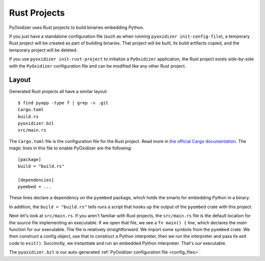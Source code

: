.. _rust_projects:

=============
Rust Projects
=============

PyOxidizer uses Rust projects to build binaries embedding Python.

If you just have a standalone configuration file (such as when running
``pyoxidizer init-config-file``), a temporary Rust project will be
created as part of building binaries. That project will be built, its
build artifacts copied, and the temporary project will be deleted.

If you use ``pyoxidizer init-rust-project`` to initialize a
``PyOxidizer`` application, the Rust project exists side-by-side with
the ``PyOxidizer`` configuration file and can be modified like
any other Rust project.

.. _rust_project_layout:

Layout
======

Generated Rust projects all have a similar layout::

   $ find pyapp -type f | grep -v .git
   Cargo.toml
   build.rs
   pyoxidizer.bzl
   src/main.rs

The ``Cargo.toml`` file is the configuration file for the Rust project.
Read more in
`the official Cargo documentation <https://doc.rust-lang.org/cargo/reference/manifest.html>`_.
The magic lines in this file to enable PyOxidizer are the following::

   [package]
   build = "build.rs"

   [dependencies]
   pyembed = ...

These lines declare a dependency on the ``pyembed`` package, which holds
the smarts for embedding Python in a binary.

In addition, the ``build = "build.rs"`` tells runs a script that hooks up
the output of the ``pyembed`` crate with this project.

Next let's look at ``src/main.rs``. If you aren't familiar with Rust
projects, the ``src/main.rs`` file is the default location for the source
file implementing an executable. If we open that file, we see a
``fn main() {`` line, which declares the *main* function for our executable.
The file is relatively straightforward. We import some symbols from the
``pyembed`` crate. We then construct a config object, use that to construct
a Python interpreter, then we run the interpreter and pass its exit code
to ``exit()``. Succinctly, we instantiate and run an embedded Python
interpreter. That's our executable.

The ``pyoxidizer.bzl`` is our auto-generated
:ref:`PyOxidizer configuration file <config_files>`.
